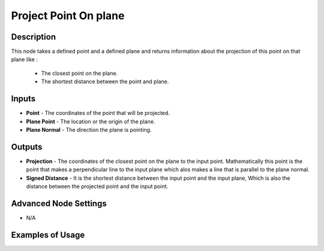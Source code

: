 Project Point On plane
======================

Description
-----------
This node takes a defined point and a defined plane and returns information about the projection of this point on that plane like :

 - The closest point on the plane.
 - The shortest distance between the point and plane.

.. image:: images/project_point_on_plane_node.png
   :width: 160pt

Inputs
------
 
- **Point** - The coordinates of the point that will be projected.
- **Plane Point** - The location or the origin of the plane.
- **Plane Normal** - The direction the plane is pointing.


Outputs
-------

- **Projection** - The coordinates of the closest point on the plane to the input point. Mathematically this point is the point that makes a perpendicular line to the input plane which alos makes a line that is parallel to the plane normal.
- **Signed Distance** - It is the shortest distance between the input point and the input plane, Which is also the distance between the projected point and the input point.

Advanced Node Settings
----------------------

- N/A

Examples of Usage
-----------------

.. image:: gifs/project_point_on_plane_node_example.gif
